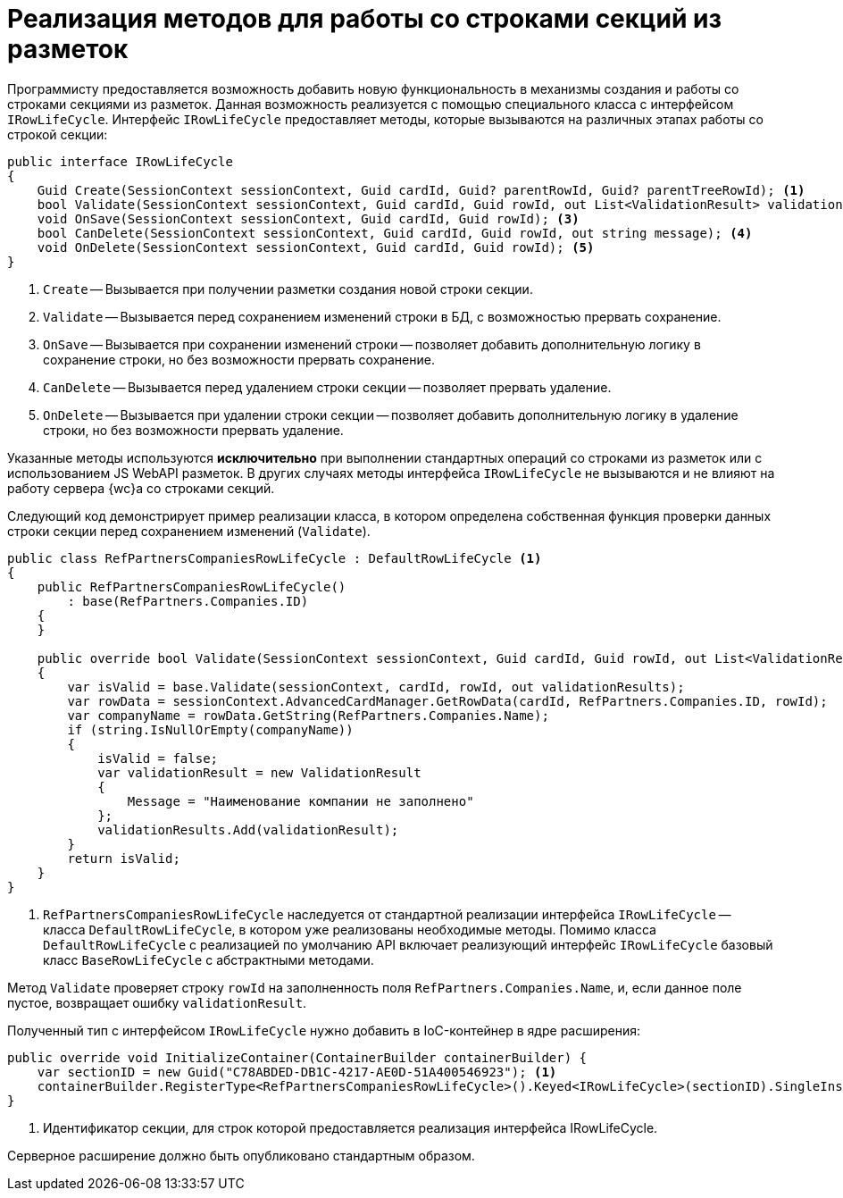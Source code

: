 = Реализация методов для работы со строками секций из разметок

Программисту предоставляется возможность добавить новую функциональность в механизмы создания и работы со строками секциями из разметок. Данная возможность реализуется с помощью специального класса с интерфейсом `IRowLifeCycle`. Интерфейс `IRowLifeCycle` предоставляет методы, которые вызываются на различных этапах работы со строкой секции:

[source,csharp]
----
public interface IRowLifeCycle
{
    Guid Create(SessionContext sessionContext, Guid cardId, Guid? parentRowId, Guid? parentTreeRowId); <.>
    bool Validate(SessionContext sessionContext, Guid cardId, Guid rowId, out List<ValidationResult> validationResults); <.>
    void OnSave(SessionContext sessionContext, Guid cardId, Guid rowId); <.>
    bool CanDelete(SessionContext sessionContext, Guid cardId, Guid rowId, out string message); <.>
    void OnDelete(SessionContext sessionContext, Guid cardId, Guid rowId); <.>
}
----
<.> `Create` -- Вызывается при получении разметки создания новой строки секции.
<.> `Validate` -- Вызывается перед сохранением изменений строки в БД, с возможностью прервать сохранение.
<.> `OnSave` -- Вызывается при сохранении изменений строки -- позволяет добавить дополнительную логику в сохранение строки, но без возможности прервать сохранение.
<.> `CanDelete` -- Вызывается перед удалением строки секции -- позволяет прервать удаление.
<.> `OnDelete` -- Вызывается при удалении строки секции -- позволяет добавить дополнительную логику в удаление строки, но без возможности прервать удаление.

Указанные методы используются *исключительно* при выполнении стандартных операций со строками из разметок или с использованием JS WebAPI разметок. В других случаях методы интерфейса `IRowLifeCycle` не вызываются и не влияют на работу сервера {wc}а со строками секций.

Следующий код демонстрирует пример реализации класса, в котором определена собственная функция проверки данных строки секции перед сохранением изменений (`Validate`).

[source,csharp]
----
public class RefPartnersCompaniesRowLifeCycle : DefaultRowLifeCycle <.>
{
    public RefPartnersCompaniesRowLifeCycle()
        : base(RefPartners.Companies.ID)
    {
    }

    public override bool Validate(SessionContext sessionContext, Guid cardId, Guid rowId, out List<ValidationResult> validationResults)
    {
        var isValid = base.Validate(sessionContext, cardId, rowId, out validationResults);
        var rowData = sessionContext.AdvancedCardManager.GetRowData(cardId, RefPartners.Companies.ID, rowId);
        var companyName = rowData.GetString(RefPartners.Companies.Name);
        if (string.IsNullOrEmpty(companyName))
        {
            isValid = false;
            var validationResult = new ValidationResult
            {
                Message = "Наименование компании не заполнено"
            };
            validationResults.Add(validationResult);
        }
        return isValid;
    }
}
----

<.> `RefPartnersCompaniesRowLifeCycle` наследуется от стандартной реализации интерфейса `IRowLifeCycle` -- класса `DefaultRowLifeCycle`, в котором уже реализованы необходимые методы. Помимо класса `DefaultRowLifeCycle` с реализацией по умолчанию API включает реализующий интерфейс `IRowLifeCycle` базовый класс `BaseRowLifeCycle` с абстрактными методами.

Метод `Validate` проверяет строку `rowId` на заполненность поля `RefPartners.Companies.Name`, и, если данное поле пустое, возвращает ошибку `validationResult`.

Полученный тип с интерфейсом `IRowLifeCycle` нужно добавить в IoC-контейнер в ядре расширения:

[source,csharp]
----
public override void InitializeContainer(ContainerBuilder containerBuilder) {
    var sectionID = new Guid("C78ABDED-DB1C-4217-AE0D-51A400546923"); <.>
    containerBuilder.RegisterType<RefPartnersCompaniesRowLifeCycle>().Keyed<IRowLifeCycle>(sectionID).SingleInstance();
}
----
<.> Идентификатор секции, для строк которой предоставляется реализация интерфейса IRowLifeCycle.

Серверное расширение должно быть опубликовано стандартным образом.